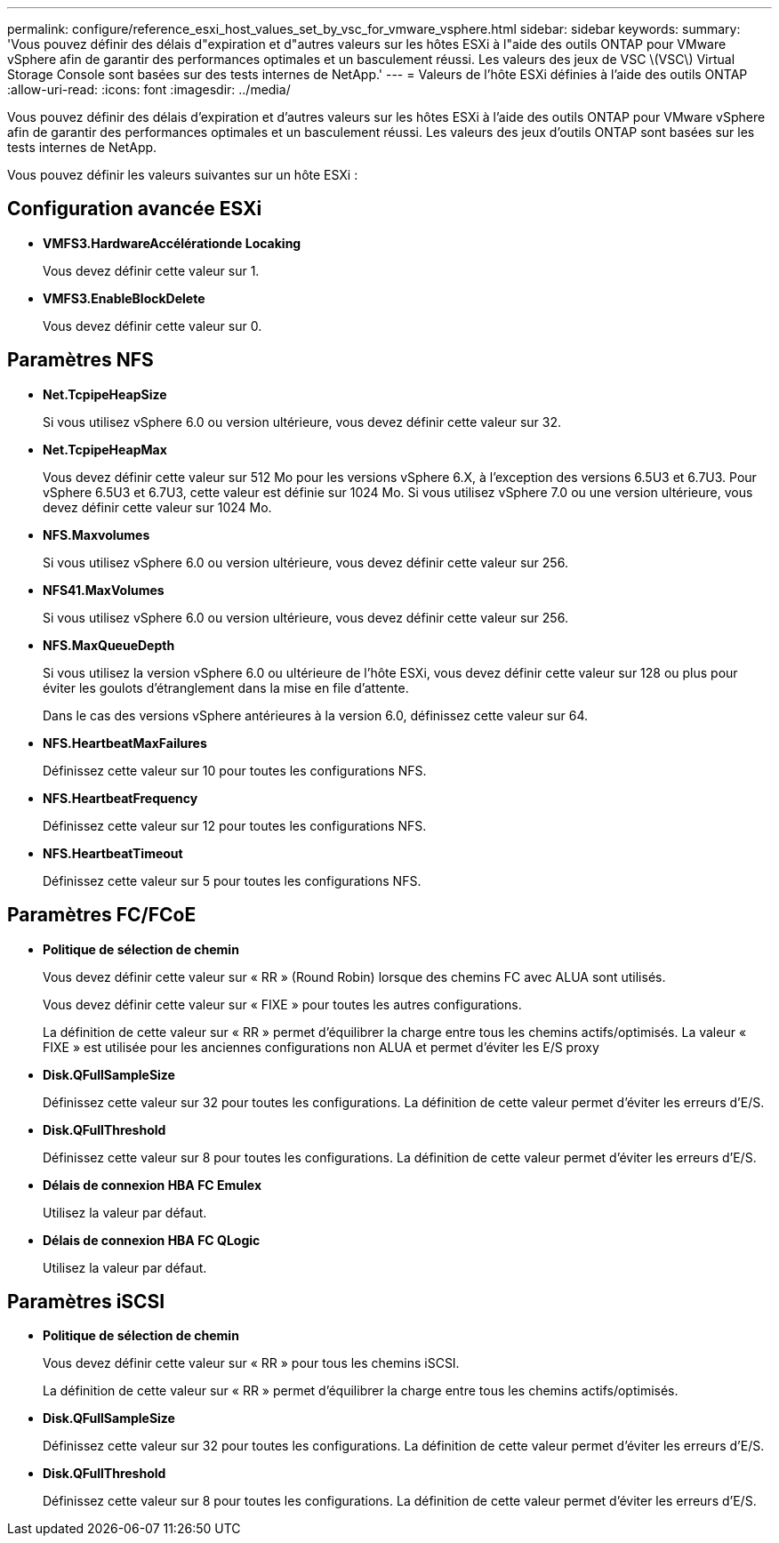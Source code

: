 ---
permalink: configure/reference_esxi_host_values_set_by_vsc_for_vmware_vsphere.html 
sidebar: sidebar 
keywords:  
summary: 'Vous pouvez définir des délais d"expiration et d"autres valeurs sur les hôtes ESXi à l"aide des outils ONTAP pour VMware vSphere afin de garantir des performances optimales et un basculement réussi. Les valeurs des jeux de VSC \(VSC\) Virtual Storage Console sont basées sur des tests internes de NetApp.' 
---
= Valeurs de l'hôte ESXi définies à l'aide des outils ONTAP
:allow-uri-read: 
:icons: font
:imagesdir: ../media/


[role="lead"]
Vous pouvez définir des délais d'expiration et d'autres valeurs sur les hôtes ESXi à l'aide des outils ONTAP pour VMware vSphere afin de garantir des performances optimales et un basculement réussi. Les valeurs des jeux d'outils ONTAP sont basées sur les tests internes de NetApp.

Vous pouvez définir les valeurs suivantes sur un hôte ESXi :



== Configuration avancée ESXi

* *VMFS3.HardwareAccélérationde Locaking*
+
Vous devez définir cette valeur sur 1.

* *VMFS3.EnableBlockDelete*
+
Vous devez définir cette valeur sur 0.





== Paramètres NFS

* *Net.TcpipeHeapSize*
+
Si vous utilisez vSphere 6.0 ou version ultérieure, vous devez définir cette valeur sur 32.

* *Net.TcpipeHeapMax*
+
Vous devez définir cette valeur sur 512 Mo pour les versions vSphere 6.X, à l'exception des versions 6.5U3 et 6.7U3. Pour vSphere 6.5U3 et 6.7U3, cette valeur est définie sur 1024 Mo. Si vous utilisez vSphere 7.0 ou une version ultérieure, vous devez définir cette valeur sur 1024 Mo.

* *NFS.Maxvolumes*
+
Si vous utilisez vSphere 6.0 ou version ultérieure, vous devez définir cette valeur sur 256.

* *NFS41.MaxVolumes*
+
Si vous utilisez vSphere 6.0 ou version ultérieure, vous devez définir cette valeur sur 256.

* *NFS.MaxQueueDepth*
+
Si vous utilisez la version vSphere 6.0 ou ultérieure de l'hôte ESXi, vous devez définir cette valeur sur 128 ou plus pour éviter les goulots d'étranglement dans la mise en file d'attente.

+
Dans le cas des versions vSphere antérieures à la version 6.0, définissez cette valeur sur 64.

* *NFS.HeartbeatMaxFailures*
+
Définissez cette valeur sur 10 pour toutes les configurations NFS.

* *NFS.HeartbeatFrequency*
+
Définissez cette valeur sur 12 pour toutes les configurations NFS.

* *NFS.HeartbeatTimeout*
+
Définissez cette valeur sur 5 pour toutes les configurations NFS.





== Paramètres FC/FCoE

* *Politique de sélection de chemin*
+
Vous devez définir cette valeur sur « RR » (Round Robin) lorsque des chemins FC avec ALUA sont utilisés.

+
Vous devez définir cette valeur sur « FIXE » pour toutes les autres configurations.

+
La définition de cette valeur sur « RR » permet d'équilibrer la charge entre tous les chemins actifs/optimisés. La valeur « FIXE » est utilisée pour les anciennes configurations non ALUA et permet d'éviter les E/S proxy

* *Disk.QFullSampleSize*
+
Définissez cette valeur sur 32 pour toutes les configurations. La définition de cette valeur permet d'éviter les erreurs d'E/S.

* *Disk.QFullThreshold*
+
Définissez cette valeur sur 8 pour toutes les configurations. La définition de cette valeur permet d'éviter les erreurs d'E/S.

* *Délais de connexion HBA FC Emulex*
+
Utilisez la valeur par défaut.

* *Délais de connexion HBA FC QLogic*
+
Utilisez la valeur par défaut.





== Paramètres iSCSI

* *Politique de sélection de chemin*
+
Vous devez définir cette valeur sur « RR » pour tous les chemins iSCSI.

+
La définition de cette valeur sur « RR » permet d'équilibrer la charge entre tous les chemins actifs/optimisés.

* *Disk.QFullSampleSize*
+
Définissez cette valeur sur 32 pour toutes les configurations. La définition de cette valeur permet d'éviter les erreurs d'E/S.

* *Disk.QFullThreshold*
+
Définissez cette valeur sur 8 pour toutes les configurations. La définition de cette valeur permet d'éviter les erreurs d'E/S.


